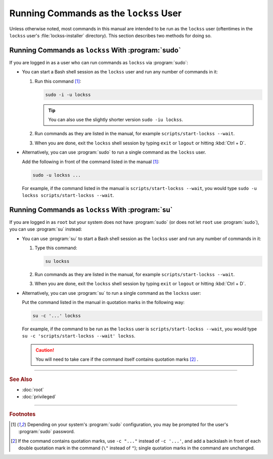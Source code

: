 =======================================
Running Commands as the ``lockss`` User
=======================================

Unless otherwise noted, most commands in this manual are intended to be run as the ``lockss`` user (oftentimes in the ``lockss`` user's :file:`lockss-installer` directory). This section describes two methods for doing so.

---------------------------------------------------
Running Commands as ``lockss`` With :program:`sudo`
---------------------------------------------------

If you are logged in as a user who can run commands as ``lockss`` via :program:`sudo`:

*  You can start a Bash shell session as the ``lockss`` user and run any number of commands in it:

   1. Run this command [#fn1]_:

      .. code-block:: shell

         sudo -i -u lockss

      .. tip::

         You can also use the slightly shorter version ``sudo -iu lockss``.

   2. Run commands as they are listed in the manual, for example ``scripts/start-lockss --wait``.

   3. When you are done, exit the ``lockss`` shell session by typing ``exit`` or ``logout`` or hitting :kbd:`Ctrl + D`.

*  Alternatively, you can use :program:`sudo` to run a single command as the ``lockss`` user.

   Add the following in front of the command listed in the manual [#fn1]_:

   .. code-block:: shell

      sudo -u lockss ...

   For example, if the command listed in the manual is ``scripts/start-lockss --wait``, you would type ``sudo -u lockss scripts/start-lockss --wait``.

-------------------------------------------------
Running Commands as ``lockss`` With :program:`su`
-------------------------------------------------

If you are logged in as ``root`` but your system does not have :program:`sudo` (or does not let ``root`` use :program:`sudo`), you can use :program:`su` instead:

*  You can use :program:`su` to start a Bash shell session as the ``lockss`` user and run any number of commands in it:

   1. Type this command:

      .. code-block:: shell

         su lockss

   2. Run commands as they are listed in the manual, for example ``scripts/start-lockss --wait``.

   3. When you are done, exit the ``lockss`` shell session by typing ``exit`` or ``logout`` or hitting :kbd:`Ctrl + D`.

*  Alternatively, you can use :program:`su` to run a single command as the ``lockss`` user:

   Put the command listed in the manual in quotation marks in the following way:

   .. code-block:: shell

      su -c '...' lockss

   For example, if the command to be run as the ``lockss`` user is ``scripts/start-lockss --wait``, you would type ``su -c 'scripts/start-lockss --wait' lockss``.

   .. caution::

      You will need to take care if the command itself contains quotation marks [#fn2]_ .

----

.. rubric:: See Also

*  :doc:`root`
*  :doc:`privileged`

----

.. rubric:: Footnotes

.. [#fn1]

   Depending on your system's :program:`sudo` configuration, you may be prompted for the user's :program:`sudo` password.

.. [#fn2]

   If the command contains quotation marks, use ``-c "..."`` instead of ``-c '...'``, and add a backslash in front of each double quotation mark in the command (``\"`` instead of ``"``); single quotation marks in the command are unchanged.
